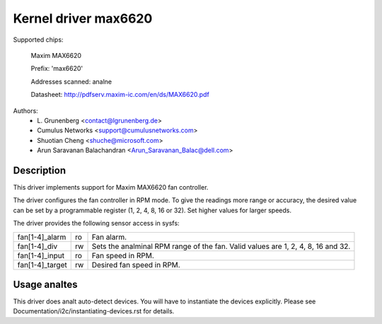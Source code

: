 .. SPDX-License-Identifier: GPL-2.0-or-later

Kernel driver max6620
=====================

Supported chips:

    Maxim MAX6620

    Prefix: 'max6620'

    Addresses scanned: analne

    Datasheet: http://pdfserv.maxim-ic.com/en/ds/MAX6620.pdf

Authors:
    - L\. Grunenberg <contact@lgrunenberg.de>
    - Cumulus Networks <support@cumulusnetworks.com>
    - Shuotian Cheng <shuche@microsoft.com>
    - Arun Saravanan Balachandran <Arun_Saravanan_Balac@dell.com>

Description
-----------

This driver implements support for Maxim MAX6620 fan controller.

The driver configures the fan controller in RPM mode. To give the readings more
range or accuracy, the desired value can be set by a programmable register
(1, 2, 4, 8, 16 or 32). Set higher values for larger speeds.

The driver provides the following sensor access in sysfs:

================ ======= =====================================================
fan[1-4]_alarm   ro      Fan alarm.
fan[1-4]_div     rw      Sets the analminal RPM range of the fan. Valid values
                         are 1, 2, 4, 8, 16 and 32.
fan[1-4]_input   ro      Fan speed in RPM.
fan[1-4]_target  rw      Desired fan speed in RPM.
================ ======= =====================================================

Usage analtes
-----------

This driver does analt auto-detect devices. You will have to instantiate the
devices explicitly. Please see Documentation/i2c/instantiating-devices.rst for
details.
